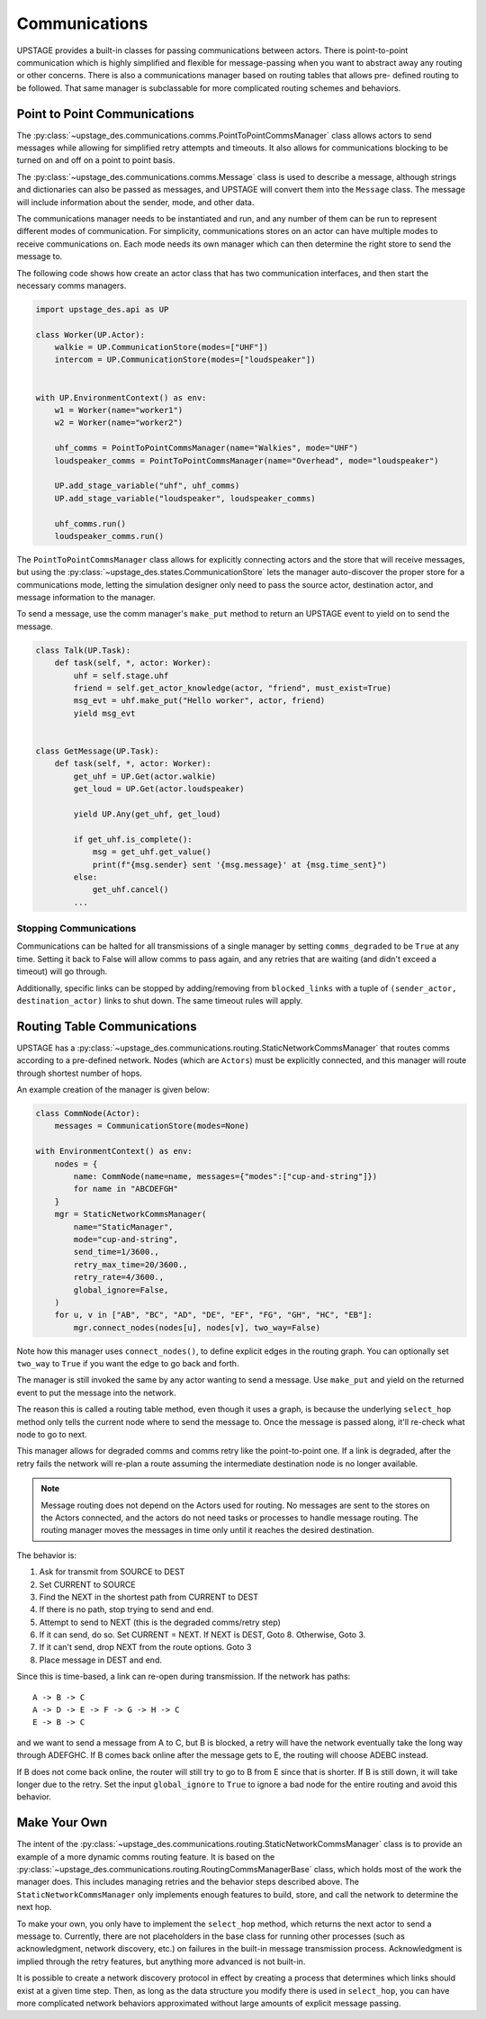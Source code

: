 ==============
Communications
==============

UPSTAGE provides a built-in classes for passing communications between actors.
There is point-to-point communication which is highly simplified and flexible
for message-passing when you want to abstract away any routing or other concerns.
There is also a communications manager based on routing tables that allows pre-
defined routing to be followed. That same manager is subclassable for more
complicated routing schemes and behaviors.

Point to Point Communications
=============================

The :py:class:`~upstage_des.communications.comms.PointToPointCommsManager` class
allows actors to send messages while allowing for simplified retry attempts
and timeouts. It also allows for communications blocking to be turned on
and off on a point to point basis.

The :py:class:`~upstage_des.communications.comms.Message` class is used to
describe a message, although strings and dictionaries can also be passed as
messages, and UPSTAGE will convert them into the ``Message`` class. The 
message will include information about the sender, mode, and other data.

The communications manager needs to be instantiated and run, and any number
of them can be run to represent different modes of communication. For 
simplicity, communications stores on an actor can have multiple modes
to receive communications on. Each mode needs its own manager which can
then determine the right store to send the message to. 

The following code shows how create an actor class that has two communication
interfaces, and then start the necessary comms managers.

.. code-block:: python

    import upstage_des.api as UP

    class Worker(UP.Actor):
        walkie = UP.CommunicationStore(modes=["UHF"])
        intercom = UP.CommunicationStore(modes=["loudspeaker"])

    
    with UP.EnvironmentContext() as env:
        w1 = Worker(name="worker1")
        w2 = Worker(name="worker2")

        uhf_comms = PointToPointCommsManager(name="Walkies", mode="UHF")
        loudspeaker_comms = PointToPointCommsManager(name="Overhead", mode="loudspeaker")

        UP.add_stage_variable("uhf", uhf_comms)
        UP.add_stage_variable("loudspeaker", loudspeaker_comms)

        uhf_comms.run()
        loudspeaker_comms.run()

The ``PointToPointCommsManager`` class allows for explicitly connecting actors and the
store that will receive messages, but using the :py:class:`~upstage_des.states.CommunicationStore`
lets the manager auto-discover the proper store for a communications mode,
letting the simulation designer only need to pass the source actor, destination
actor, and message information to the manager.

To send a message, use the comm manager's ``make_put`` method to return an UPSTAGE
event to yield on to send the message.

.. code-block:: python

    class Talk(UP.Task):
        def task(self, *, actor: Worker):
            uhf = self.stage.uhf
            friend = self.get_actor_knowledge(actor, "friend", must_exist=True)
            msg_evt = uhf.make_put("Hello worker", actor, friend)
            yield msg_evt


    class GetMessage(UP.Task):
        def task(self, *, actor: Worker):
            get_uhf = UP.Get(actor.walkie)
            get_loud = UP.Get(actor.loudspeaker)

            yield UP.Any(get_uhf, get_loud)
            
            if get_uhf.is_complete():
                msg = get_uhf.get_value()
                print(f"{msg.sender} sent '{msg.message}' at {msg.time_sent}")
            else:
                get_uhf.cancel()
            ...


Stopping Communications
***********************

Communications can be halted for all transmissions of a single manager by setting ``comms_degraded`` to be ``True`` at any time.
Setting it back to False will allow comms to pass again, and any retries that are waiting (and didn't exceed a timeout) will go through.

Additionally, specific links can be stopped by adding/removing from ``blocked_links`` with a tuple of ``(sender_actor, destination_actor)``
links to shut down. The same timeout rules will apply.

Routing Table Communications
============================

UPSTAGE has a :py:class:`~upstage_des.communications.routing.StaticNetworkCommsManager` that
routes comms according to a pre-defined network. Nodes (which are ``Actors``) must be
explicitly connected, and this manager will route through shortest number of hops.

An example creation of the manager is given below:

.. code-block:: python

    class CommNode(Actor):
        messages = CommunicationStore(modes=None)

    with EnvironmentContext() as env:
        nodes = {
            name: CommNode(name=name, messages={"modes":["cup-and-string"]})
            for name in "ABCDEFGH"
        }
        mgr = StaticNetworkCommsManager(
            name="StaticManager",
            mode="cup-and-string",
            send_time=1/3600.,
            retry_max_time=20/3600.,
            retry_rate=4/3600.,
            global_ignore=False,
        )
        for u, v in ["AB", "BC", "AD", "DE", "EF", "FG", "GH", "HC", "EB"]:
            mgr.connect_nodes(nodes[u], nodes[v], two_way=False)

Note how this manager uses ``connect_nodes()``, to define explicit edges in the
routing graph. You can optionally set ``two_way`` to ``True`` if you want the
edge to go back and forth.

The manager is still invoked the same by any actor wanting to send a message.
Use ``make_put`` and yield on the returned event to put the message into the
network.

The reason this is called a routing table method, even though it uses a graph,
is because the underlying ``select_hop`` method only tells the current node
where to send the message to. Once the message is passed along, it'll re-check
what node to go to next.

This manager allows for degraded comms and comms retry like the point-to-point one.
If a link is degraded, after the retry fails the network will re-plan a
route assuming the intermediate destination node is no longer available.

.. note::

    Message routing does not depend on the Actors used for routing. No messages
    are sent to the stores on the Actors connected, and the actors do not need
    tasks or processes to handle message routing. The routing manager moves
    the messages in time only until it reaches the desired destination.

The behavior is:

1. Ask for transmit from SOURCE to DEST
2. Set CURRENT to SOURCE
3. Find the NEXT in the shortest path from CURRENT to DEST
4. If there is no path, stop trying to send and end.
5. Attempt to send to NEXT (this is the degraded comms/retry step)
6. If it can send, do so. Set CURRENT = NEXT. If NEXT is DEST, Goto 8. Otherwise, Goto 3.
7. If it can't send, drop NEXT from the route options. Goto 3
8. Place message in DEST and end.

Since this is time-based, a link can re-open during transmission. If the
network has paths:

::

    A -> B -> C
    A -> D -> E -> F -> G -> H -> C
    E -> B -> C


and we want to send a message from A to C, but B is blocked, a retry will have the
network eventually take the long way through ADEFGHC. If B comes back online
after the message gets to E, the routing will choose ADEBC instead.

If B does not come back online, the router will still try to go to B from E
since that is shorter. If B is still down, it will take longer due to the
retry. Set the input ``global_ignore`` to ``True`` to ignore a bad node
for the entire routing and avoid this behavior.

Make Your Own
=============

The intent of the :py:class:`~upstage_des.communications.routing.StaticNetworkCommsManager` class
is to provide an example of a more dynamic comms routing feature. It is based on the
:py:class:`~upstage_des.communications.routing.RoutingCommsManagerBase` class, which holds most
of the work the manager does. This includes managing retries and the behavior steps described
above. The ``StaticNetworkCommsManager`` only implements enough features to build, store, and
call the network to determine the next hop.

To make your own, you only have to implement the ``select_hop`` method, which returns the next
actor to send a message to. Currently, there are not placeholders in the base class for
running other processes (such as acknowledgment, network discovery, etc.) on failures in the
built-in message transmission process. Acknowledgment is implied through the retry features,
but anything more advanced is not built-in.

It is possible to create a network discovery protocol in effect by creating a process that
determines which links should exist at a given time step. Then, as long as the data structure
you modify there is used in ``select_hop``, you can have more complicated network behaviors
approximated without large amounts of explicit message passing.
